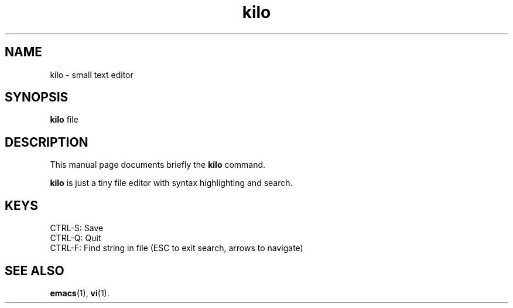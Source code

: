.TH kilo 1 "January 11 2017"
.SH NAME
kilo \- small text editor
.SH SYNOPSIS
.B kilo
.RI "file"
.br
.SH DESCRIPTION
This manual page documents briefly the
.B kilo
command.
.PP
\fBkilo\fP is just a tiny file editor with syntax highlighting and search.
.SH KEYS
CTRL-S: Save
.br
CTRL-Q: Quit
.br
CTRL-F: Find string in file (ESC to exit search, arrows to navigate)
.SH SEE ALSO
.BR emacs (1),
.BR vi (1).
